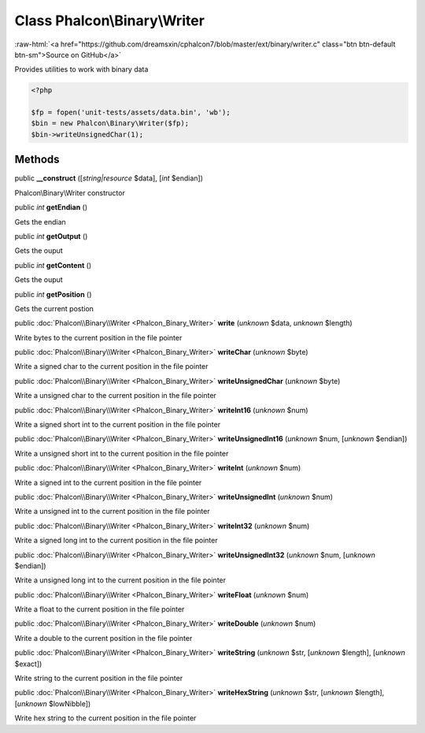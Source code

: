 Class **Phalcon\\Binary\\Writer**
=================================

.. role:: raw-html(raw)
   :format: html

:raw-html:`<a href="https://github.com/dreamsxin/cphalcon7/blob/master/ext/binary/writer.c" class="btn btn-default btn-sm">Source on GitHub</a>`

Provides utilities to work with binary data  

.. code-block:: php

    <?php

    $fp = fopen('unit-tests/assets/data.bin', 'wb');
    $bin = new Phalcon\Binary\Writer($fp);
    $bin->writeUnsignedChar(1);



Methods
-------

public  **__construct** ([*string|resource* $data], [*int* $endian])

Phalcon\\Binary\\Writer constructor



public *int*  **getEndian** ()

Gets the endian



public *int*  **getOutput** ()

Gets the ouput



public *int*  **getContent** ()

Gets the ouput



public *int*  **getPosition** ()

Gets the current postion



public :doc:`Phalcon\\Binary\\Writer <Phalcon_Binary_Writer>`  **write** (*unknown* $data, *unknown* $length)

Write bytes to the current position in the file pointer



public :doc:`Phalcon\\Binary\\Writer <Phalcon_Binary_Writer>`  **writeChar** (*unknown* $byte)

Write a signed char to the current position in the file pointer



public :doc:`Phalcon\\Binary\\Writer <Phalcon_Binary_Writer>`  **writeUnsignedChar** (*unknown* $byte)

Write a unsigned char to the current position in the file pointer



public :doc:`Phalcon\\Binary\\Writer <Phalcon_Binary_Writer>`  **writeInt16** (*unknown* $num)

Write a signed short int to the current position in the file pointer



public :doc:`Phalcon\\Binary\\Writer <Phalcon_Binary_Writer>`  **writeUnsignedInt16** (*unknown* $num, [*unknown* $endian])

Write a unsigned short int to the current position in the file pointer



public :doc:`Phalcon\\Binary\\Writer <Phalcon_Binary_Writer>`  **writeInt** (*unknown* $num)

Write a signed int to the current position in the file pointer



public :doc:`Phalcon\\Binary\\Writer <Phalcon_Binary_Writer>`  **writeUnsignedInt** (*unknown* $num)

Write a unsigned int to the current position in the file pointer



public :doc:`Phalcon\\Binary\\Writer <Phalcon_Binary_Writer>`  **writeInt32** (*unknown* $num)

Write a signed long int to the current position in the file pointer



public :doc:`Phalcon\\Binary\\Writer <Phalcon_Binary_Writer>`  **writeUnsignedInt32** (*unknown* $num, [*unknown* $endian])

Write a unsigned long int to the current position in the file pointer



public :doc:`Phalcon\\Binary\\Writer <Phalcon_Binary_Writer>`  **writeFloat** (*unknown* $num)

Write a float to the current position in the file pointer



public :doc:`Phalcon\\Binary\\Writer <Phalcon_Binary_Writer>`  **writeDouble** (*unknown* $num)

Write a double to the current position in the file pointer



public :doc:`Phalcon\\Binary\\Writer <Phalcon_Binary_Writer>`  **writeString** (*unknown* $str, [*unknown* $length], [*unknown* $exact])

Write string to the current position in the file pointer



public :doc:`Phalcon\\Binary\\Writer <Phalcon_Binary_Writer>`  **writeHexString** (*unknown* $str, [*unknown* $length], [*unknown* $lowNibble])

Write hex string to the current position in the file pointer



